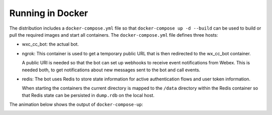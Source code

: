 Running in Docker
=================

The distribution includes a ``docker-compose.yml`` file so that ``docker-compose up -d --build`` can be used to build
or pull the required images and start all containers. The ``docker-compose.yml`` file defines three hosts:

.. image:: png/docker.png

* wxc_cc_bot: the actual bot.

* ngrok: This container is used to get a temporary public URL that is then redirected to the wx_cc_bot container.

  A public URI is needed so that the bot can set up webhooks to receive event notifications from Webex. This is needed
  both, to get notifications about new messages sent to the bot and call events.

* redis: The bot uses Redis to store state information for active authentication flows and user token information.

  When starting the containers the current directory is mapped to the ``/data`` directory within the Redis container so
  that Redis state can be persisted in ``dump.rdb`` on the local host.

The animation below shows the output of ``docker-compose-up``:

.. image:: png/docker-compose.gif


